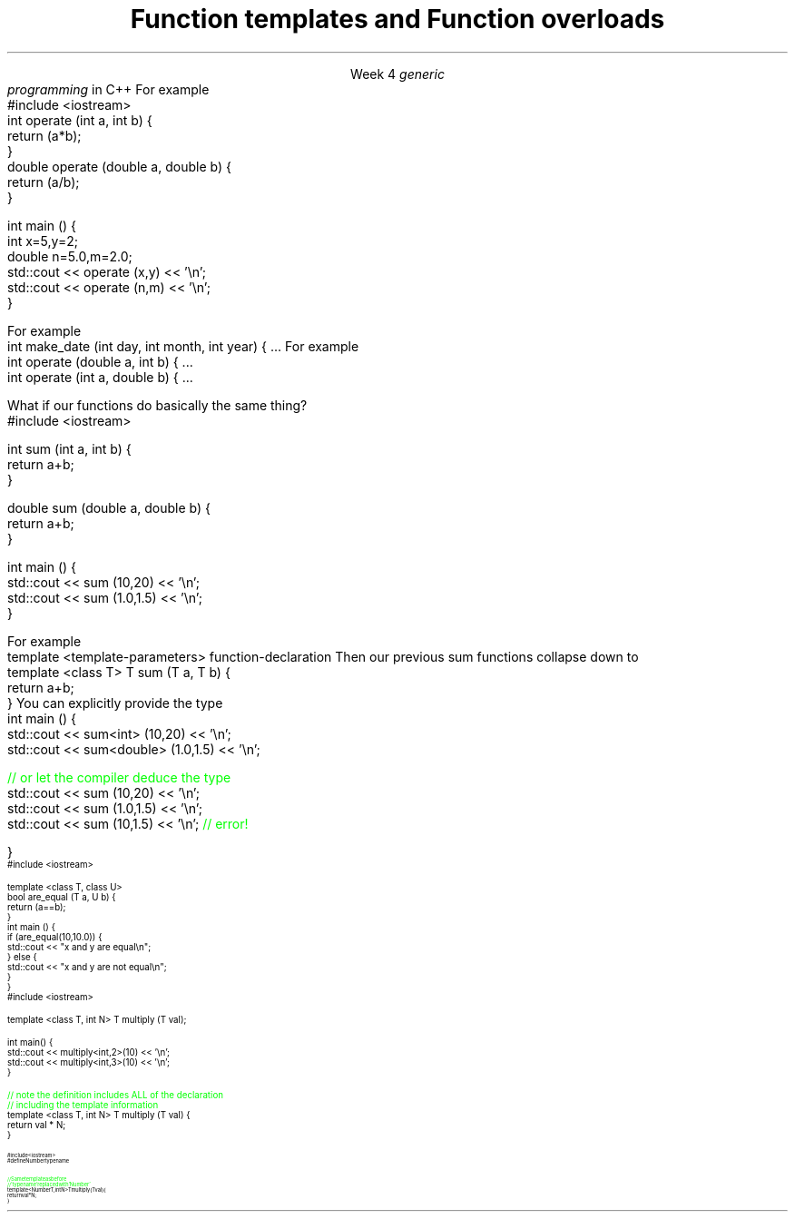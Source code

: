 
.TL
.gcolor blue
Function templates

and

Function overloads
.gcolor
.LP
.ce 1
Week 4
.SS Overview
.IT You have \fBalready\fR read the text
.IT Generic programming
.IT Function overloads
.IT Function templates
.SS Generic programming
.IT C provides only 2 ways to write \fIpolymorphic\fR code
.i1 Pointers and macros
.IT C++ provides more tools for writing reusable, polymorphic code
.IT Today we look at two of them
.i1 Function overloading
.i1 Function templates
.IT These two language features form the basis for 
.I
generic
.br
programming
.R 
in C++
.i1 When we get into classes, we will cover some more
.SS Function overloads
.IT In C++, two different functions can have the same name 
.i1 If their parameters are different 
.i2 Either because they have a different number of parameters, 
.i2 Or their parameters are of a different type. 
.i1s
For example
.CW
  #include <iostream>
  int operate (int a, int b) {
    return (a*b);
  }
  double operate (double a, double b) {
    return (a/b);
  }

  int main () {
    int x=5,y=2;
    double n=5.0,m=2.0;
    std::cout << operate (x,y) << '\\n';
    std::cout << operate (n,m) << '\\n';
  }
.R
.i1e
.IT This is a huge advantage over C
.i1 Where (nearly) every function is global
.i1 And every function name must be unique
.IT For example
.i1 7 different functions just for absolute value 
.i2 abs, llabs, fabs, fabsf, etc.
.i1 13 different functions for different types of division operation

.IT \fBNOTE\fR 
.i1 The return type is \fBnot\fR part of the overload
.i1 Two functions in the same namespace that differ only in return type will not compile
.SS Overload anti-patterns
.IT How many parameters are too many?
.i1s
For example
.CW
  int make_date (int day, int month, int year) { ...
.R
.i1e
.i1 Many parameters of the same type are easily mixed up
.i1 More parameters = more complexity
.i2 Limit the number of parameters you need in a given method, 
.i2 Or use a struct to combine parameters
.IT Be wary of overloads with the same number of parameters and different types
.i1s
For example
.CW
  int operate (double a, int b) { ...
  int operate (int a, double b) { ...
.R
.i1e
.i1 I \fIguarantee\fR you will invoke the wrong version on occasion

.SS Function templates
.IT Overloads help avoid writing many similar functions
.IT But there is still duplication to eliminate
.i1s
What if our functions do basically the same thing?
.CW
  #include <iostream>

  int sum (int a, int b) {
    return a+b;
  }

  double sum (double a, double b) {
    return a+b;
  }

  int main () {
    std::cout << sum (10,20) << '\\n';
    std::cout << sum (1.0,1.5) << '\\n';
  }
.R
.i1e
.bp
.IT In C++, we can define a \fItemplate\fR for a function
.i1 The template defines a function generating recipe 
.i1 Using a \fIgeneric type\fR as a placeholder
.IT New keyword: \*[c]template\*[r]
.i1 Followed by template parameters in angle brackets <>
.i1s
For example
.CW
  template <template-parameters> function-declaration 
.R
.i1e
.i1s
Then our previous sum functions collapse down to
.CW
  template <class T> T sum (T a, T b) {  
    return a+b;
  }
.R
.i1e
.IT The identifier 'T' is traditional placeholder for a generic type
.i1 But any valid variable name could be used
.i2 In beginner tutorials \fCAnyType\fR is not uncommon
.IT Templates are completely specified in header files normally
.SS Using templated functions
.IT Not very different from a non-templated function
.i1s
You can explicitly provide the type
.CW
  int main () {
    std::cout << sum<int> (10,20) << '\\n';
    std::cout << sum<double> (1.0,1.5) << '\\n';

    \m[green]// or let the compiler deduce the type\m[]
    std::cout << sum (10,20) << '\\n';
    std::cout << sum (1.0,1.5) << '\\n';
    std::cout << sum (10,1.5) << '\\n';  \m[green]// error!\m[]

  }
.R
.i1e
.SS Multiple template parameters
.IT More than just 'T' is possible, of course!
\s-4
.CW
  #include <iostream>

  template <class T, class U>
  bool are_equal (T a, U b) {
    return (a==b);
  }
  int main () {
    if (are_equal(10,10.0)) {
      std::cout << "x and y are equal\\n";
    } else {
      std::cout << "x and y are not equal\\n";
    }
  }
.R
\s+4
.SS Non-type template parameters
.IT Not every template parameter has to be a class or a typedef
\s-4
.CW
  #include <iostream>

  template <class T, int N> T multiply (T val);

  int main() {
    std::cout << multiply<int,2>(10) << '\\n';
    std::cout << multiply<int,3>(10) << '\\n';
  }

  \m[green]// note the definition includes ALL of the declaration
  // including the template information \m[]
  template <class T, int N> T multiply (T val) {
    return val * N;
  }
.R
\s-4
.SS Concepts
.IT One things to be aware of with templates
.i1 When you declare a template with \*[c]class\*[r] or \*[c]typename\*[r]
.i1 Literally ANY \*[c]class\*[r] or \*[c]typename\*[r] could be passed in
.IT This is a weak area in templates and requires lots of messy defensive programming
.i1 What if your template assumes a type has a \fCpush_back()\fR function?
.IT In C++17 and C++20 two new ideas will enforce these types of template constraints
.i1 Concepts
.i2 Describes a \fBnamed set of requirements\fR for a type.
.i2 See: http://en.cppreference.com/w/cpp/concept
.i1 Requires
.i2 A \fIrequires clause\fR is an additional constraint on template arguments or a function
.i1 Currently, this is all part of an experimental techncial spec.

.IT Don't panic!
.i1 This slide is not testable
.i2 But can make template arguments more readable
.SS Concepts example
.IT A 'cheater' way to use concepts
.i1 just define a name for \*[c]typename\*[r]
\s-4
.CW
  #include <iostream>
  #define Number typename

  \m[green]// Same template as before
  // 'typename' replaced with 'Number' \m[]
  template <Number T, int N> T multiply (T val) {
    return val * N;
  }
.R
\s-4

.IT We haven't really changed anything functional
.i1 Just made the source code indicate our \fIintent\fR
.SS Summary
.IT Templates and overloads 
.i1 The foundations for writing generic functions
.IT Valid overloads require different parameter lists
.IT New keyword: \*[c]template\*[r]
.IT Template type can be used like any other type
.i1 Return value
.i1 Type of local variable
.i1 Argument to another function
.IT Non-template arguments behave like function parameters
.IT Templates must be implemented in the include file
.IT Concepts

